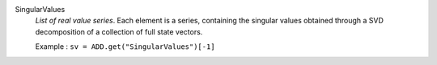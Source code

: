 .. index:: single: SingularValues

SingularValues
  *List of real value series*. Each element is a series, containing the
  singular values obtained through a SVD decomposition of a collection of full
  state vectors.

  Example :
  ``sv = ADD.get("SingularValues")[-1]``
